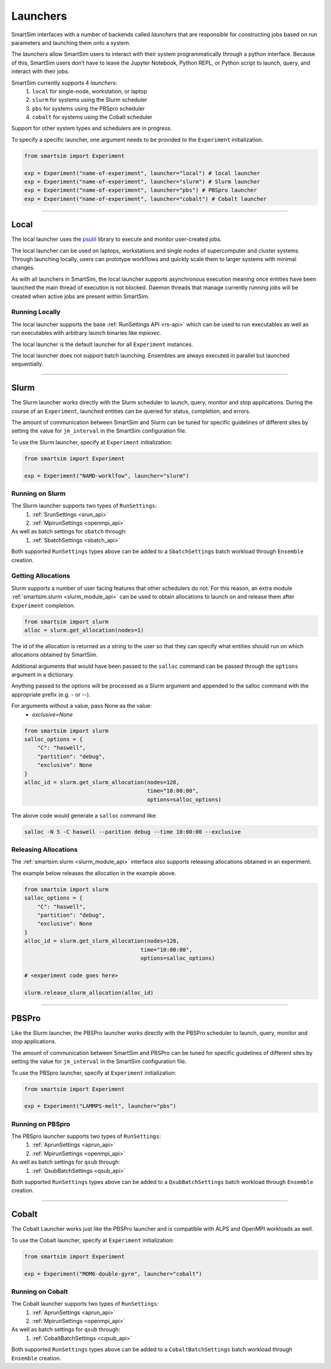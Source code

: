 
*********
Launchers
*********

SmartSim interfaces with a number of backends called `launchers` that
are responsible for constructing jobs based on run parameters and
launching them onto a system.

The `launchers` allow SmartSim users to interact with their system
programmatically through a python interface.
Because of this, SmartSim users don’t have to leave the Jupyter Notebook,
Python REPL, or Python script to launch, query, and interact with their jobs.

SmartSim currently supports 4 `launchers`:
  1. ``local`` for single-node, workstation, or laptop
  2. ``slurm`` for systems using the Slurm scheduler
  3. ``pbs`` for systems using the PBSpro scheduler
  4. ``cobalt`` for systems using the Cobalt scheduler

Support for other system types and schedulers are in progress.

To specify a specific launcher, one argument needs to be provided
to the ``Experiment`` initialization.

.. code-block:: python

    from smartsim import Experiment

    exp = Experiment("name-of-experiment", launcher="local") # local launcher
    exp = Experiment("name-of-experiment", launcher="slurm") # Slurm launcher
    exp = Experiment("name-of-experiment", launcher="pbs") # PBSpro launcher
    exp = Experiment("name-of-experiment", launcher="cobalt") # Cobalt launcher

-------------------------------------------------------------------------

Local
=====

.. _psutil: https://github.com/giampaolo/psutil

The local launcher uses the `psutil`_ library to execute and monitor
user-created jobs.

The local launcher can be used on laptops, workstations and single
nodes of supercomputer and cluster systems. Through
launching locally, users can prototype workflows and quickly scale
them to larger systems with minimal changes.

As with all launchers in SmartSim, the local launcher supports
asynchronous execution meaning once entities have been launched
the main thread of execution is not blocked. Daemon threads
that manage currently running jobs will be created when active
jobs are present within SmartSim.

Running Locally
---------------

The local launcher supports the base :ref:`RunSettings API <rs-api>`
which can be used to run executables as well as run executables
with arbitrary launch binaries like `mpiexec`.

The local launcher is the default launcher for all ``Experiment``
instances.

The local launcher does not support batch launching. Ensembles
are always executed in parallel but launched sequentially.

----------------------------------------------------------------------

Slurm
=====

The Slurm launcher works directly with the Slurm scheduler to launch, query,
monitor and stop applications. During the course of an ``Experiment``,
launched entities can be queried for status, completion, and errors.

The amount of communication between SmartSim and Slurm can be tuned
for specific guidelines of different sites by setting the
value for ``jm_interval`` in the SmartSim configuration file.

To use the Slurm launcher, specify at ``Experiment`` initialization:

.. code-block:: python

    from smartsim import Experiment

    exp = Experiment("NAMD-worklfow", launcher="slurm")


Running on Slurm
----------------

The Slurm launcher supports two types of ``RunSettings``:
  1. :ref:`SrunSettings <srun_api>`
  2. :ref:`MpirunSettings <openmpi_api>`

As well as batch settings for ``sbatch`` through:
  1. :ref:`SbatchSettings <sbatch_api>`


Both supported ``RunSettings`` types above can be added
to a ``SbatchSettings`` batch workload through ``Ensemble``
creation.


Getting Allocations
-------------------

Slurm supports a number of user facing features that other schedulers
do not. For this reason, an extra module :ref:`smartsim.slurm <slurm_module_api>` can be
used to obtain allocations to launch on and release them after
``Experiment`` completion.

.. code-block:: python

    from smartsim import slurm
    alloc = slurm.get_allocation(nodes=1)

The id of the allocation is returned as a string to the user so that
they can specify what entities should run on which allocations
obtained by SmartSim.

Additional arguments that would have been passed to the ``salloc``
command can be passed through the ``options`` argument in a dictionary.

Anything passed to the options will be processed as a Slurm
argument and appended to the salloc command with the appropriate
prefix (e.g. `-` or `--`).

For arguments without a value, pass None as the value:
    - `exclusive=None`

.. code-block:: python

    from smartsim import slurm
    salloc_options = {
        "C": "haswell",
        "partition": "debug",
        "exclusive": None
    }
    alloc_id = slurm.get_slurm_allocation(nodes=128,
                                          time="10:00:00",
                                          options=salloc_options)

The above code would generate a ``salloc`` command like:

.. code-block:: bash

    salloc -N 5 -C haswell --parition debug --time 10:00:00 --exclusive



Releasing Allocations
---------------------

The :ref:`smartsim.slurm <slurm_module_api>` interface
also supports releasing allocations obtained in an experiment.

The example below releases the allocation in the example above.

.. code-block:: python

    from smartsim import slurm
    salloc_options = {
        "C": "haswell",
        "partition": "debug",
        "exclusive": None
    }
    alloc_id = slurm.get_slurm_allocation(nodes=128,
                                        time="10:00:00",
                                        options=salloc_options)

    # <experiment code goes here>

    slurm.release_slurm_allocation(alloc_id)

-------------------------------------------------------------------

PBSPro
======

Like the Slurm launcher, the PBSPro launcher works directly with the PBSPro
scheduler to launch, query, monitor and stop applications.

The amount of communication between SmartSim and PBSPro can be tuned
for specific guidelines of different sites by setting the
value for ``jm_interval`` in the SmartSim configuration file.

To use the PBSpro launcher, specify at ``Experiment`` initialization:

.. code-block:: python

    from smartsim import Experiment

    exp = Experiment("LAMMPS-melt", launcher="pbs")



Running on PBSpro
-----------------

The PBSpro launcher supports two types of ``RunSettings``:
  1. :ref:`AprunSettings <aprun_api>`
  2. :ref:`MpirunSettings <openmpi_api>`

As well as batch settings for ``qsub`` through:
  1. :ref:`QsubBatchSettings <qsub_api>`

Both supported ``RunSettings`` types above can be added
to a ``QsubBatchSettings`` batch workload through ``Ensemble``
creation.

---------------------------------------------------------------------

Cobalt
======

The Cobalt Launcher works just like the PBSPro launcher and
is compatible with ALPS and OpenMPI workloads as well.

To use the Cobalt launcher, specify at ``Experiment`` initialization:

.. code-block:: python

    from smartsim import Experiment

    exp = Experiment("MOM6-double-gyre", launcher="cobalt")


Running on Cobalt
-----------------

The Cobalt launcher supports two types of ``RunSettings``:
  1. :ref:`AprunSettings <aprun_api>`
  2. :ref:`MpirunSettings <openmpi_api>`

As well as batch settings for ``qsub`` through:
  1. :ref:`CobaltBatchSettings <cqsub_api>`

Both supported ``RunSettings`` types above can be added
to a ``CobaltBatchSettings`` batch workload through ``Ensemble``
creation.
